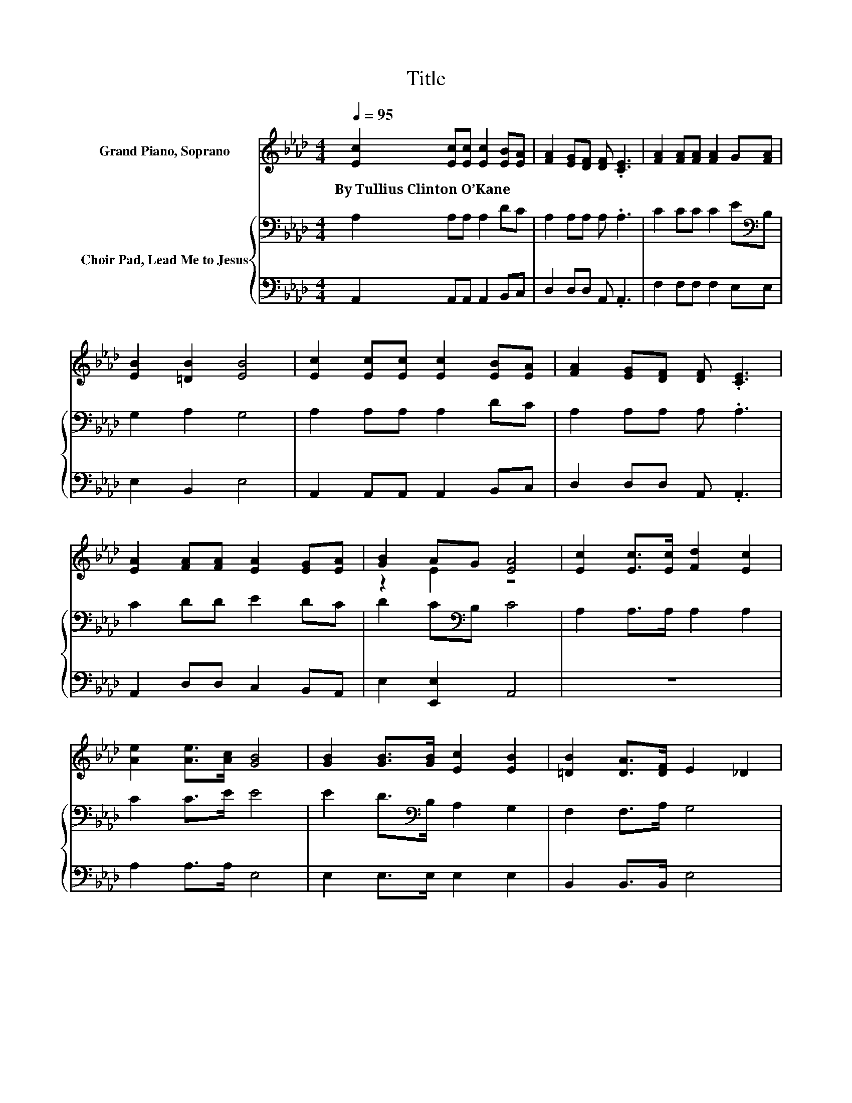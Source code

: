 X:1
T:Title
%%score ( 1 2 ) { 3 | 4 }
L:1/8
Q:1/4=95
M:4/4
K:Ab
V:1 treble nm="Grand Piano, Soprano"
V:2 treble 
V:3 bass nm="Choir Pad, Lead Me to Jesus"
V:4 bass 
V:1
 [Ec]2 [Ec][Ec] [Ec]2 [EB][EA] | [FA]2 [EG][DF] [DF] .[CE]3 | [FA]2 [FA][FA] [FA]2 G[FA] | %3
w: By~Tullius~Clinton~O’Kane * * * * *|||
 [EB]2 [=DB]2 [EB]4 | [Ec]2 [Ec][Ec] [Ec]2 [EB][EA] | [FA]2 [EG][DF] [DF] .[CE]3 | %6
w: |||
 [EA]2 [FA][FA] [EA]2 [EG][EA] | [GB]2 AG [EA]4 | [Ec]2 [Ec]>[Ec] [Fd]2 [Ec]2 | %9
w: |||
 [Ae]2 [Ae]>[Ac] [GB]4 | [GB]2 [GB]>[GB] [Ec]2 [EB]2 | [=DB]2 [DA]>[DF] E2 _D2 | %12
w: |||
 [CA]>[DG] [EA]2 [GB]>A [GB]2 | [Ec]>[=EB] [Fc]2 [Fd]>[Fd] [Fd]2 | [Ec]4 [Ec]2 [DB]2 | %15
w: |||
 [DB]4 [CA]4- | [CA]4 z4 |] %17
w: ||
V:2
 x8 | x8 | x8 | x8 | x8 | x8 | x8 | z2 E2 z4 | x8 | x8 | x8 | x8 | x8 | x8 | x8 | x8 | x8 |] %17
V:3
 A,2 A,A, A,2 DC | A,2 A,A, A, .A,3 | C2 CC C2 E[K:bass]B, | G,2 A,2 G,4 | A,2 A,A, A,2 DC | %5
 A,2 A,A, A, .A,3 | C2 DD E2 DC | D2 C[K:bass]B, C4 | A,2 A,>A, A,2 A,2 | C2 C>E E4 | %10
 E2 D>[K:bass]B, A,2 G,2 | F,2 F,>A, G,4 | A,>B,[K:treble] C2 D>C D2 | E>C[K:bass] A,2 A,>A, A,2 | %14
 A,4 A,2 G,2 | G,4 A,4- | A,4 z4 |] %17
V:4
 A,,2 A,,A,, A,,2 B,,C, | D,2 D,D, A,, .A,,3 | F,2 F,F, F,2 E,E, | E,2 B,,2 E,4 | %4
 A,,2 A,,A,, A,,2 B,,C, | D,2 D,D, A,, .A,,3 | A,,2 D,D, C,2 B,,A,, | E,2 [E,,E,]2 A,,4 | z8 | %9
 A,2 A,>A, E,4 | E,2 E,>E, E,2 E,2 | B,,2 B,,>B,, E,4 | A,,>A,, A,,2 E,>E, E,2 | %13
 A,>G, F,2 D,>D, D,2 | E,4 E,2 E,2 | E,4 A,,4- | A,,4 z4 |] %17

